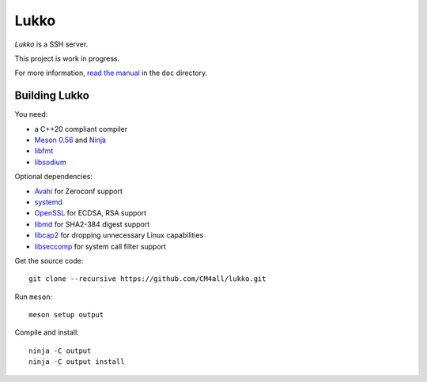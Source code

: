 Lukko
=====

*Lukko* is a SSH server.

This project is work in progress.

For more information, `read the manual
<https://lukko.readthedocs.io/en/latest/>`__ in the ``doc`` directory.


Building Lukko
--------------

You need:

- a C++20 compliant compiler
- `Meson 0.56 <http://mesonbuild.com/>`__ and `Ninja <https://ninja-build.org/>`__
- `libfmt <https://fmt.dev/>`__
- `libsodium <https://www.libsodium.org/>`__

Optional dependencies:

- `Avahi <https://www.avahi.org/>`__ for Zeroconf support
- `systemd <https://www.freedesktop.org/wiki/Software/systemd/>`__
- `OpenSSL <https://www.openssl.org/>`__ for ECDSA, RSA support
- `libmd <https://www.hadrons.org/software/libmd/>`__ for SHA2-384
  digest support
- `libcap2 <https://sites.google.com/site/fullycapable/>`__ for
  dropping unnecessary Linux capabilities
- `libseccomp <https://github.com/seccomp/libseccomp>`__ for system
  call filter support

Get the source code::

 git clone --recursive https://github.com/CM4all/lukko.git

Run ``meson``::

 meson setup output

Compile and install::

 ninja -C output
 ninja -C output install
